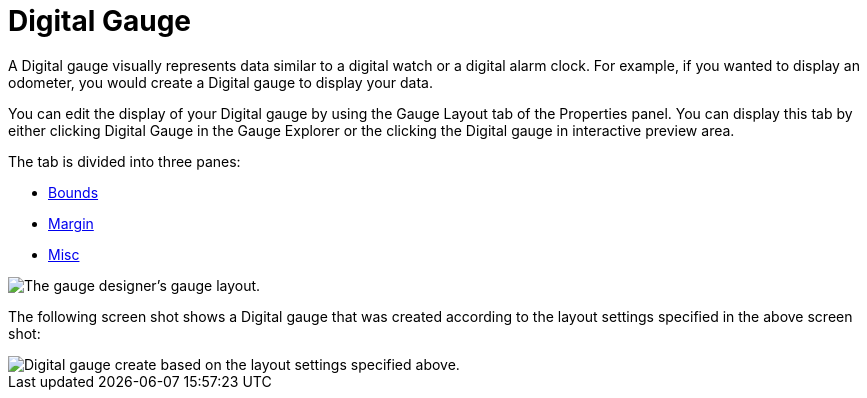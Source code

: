 ﻿////

|metadata|
{
    "name": "webgauge-digital-gauge",
    "controlName": ["WebGauge"],
    "tags": ["How Do I"],
    "guid": "{2A35695B-EC90-485F-AF7C-59565E9DCE1D}",  
    "buildFlags": [],
    "createdOn": "0001-01-01T00:00:00Z"
}
|metadata|
////

= Digital Gauge

A Digital gauge visually represents data similar to a digital watch or a digital alarm clock. For example, if you wanted to display an odometer, you would create a Digital gauge to display your data.

You can edit the display of your Digital gauge by using the Gauge Layout tab of the Properties panel. You can display this tab by either clicking Digital Gauge in the Gauge Explorer or the clicking the Digital gauge in interactive preview area.

The tab is divided into three panes:

* link:webgauge-bounds-pane.html[Bounds]
* link:webgauge-margin-pane.html[Margin]
* link:webgauge-misc-pane.html[Misc]

image::images/Digital_Gauge_Layout_Tab_01.png[The gauge designer's gauge layout.]

The following screen shot shows a Digital gauge that was created according to the layout settings specified in the above screen shot:

image::images/Digital_Gauge_Layout_Tab_02.png[Digital gauge create based on the layout settings specified above.]